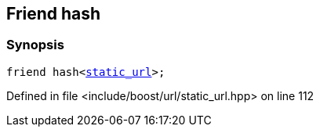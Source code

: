 :relfileprefix: ../../../
[#F0AB6B4B02236B701489E06AF67A79249FF78A88]
== Friend hash



=== Synopsis

[source,cpp,subs="verbatim,macros,-callouts"]
----
friend hash<xref:reference/boost/urls/static_url.adoc[static_url]>;
----

Defined in file <include/boost/url/static_url.hpp> on line 112

